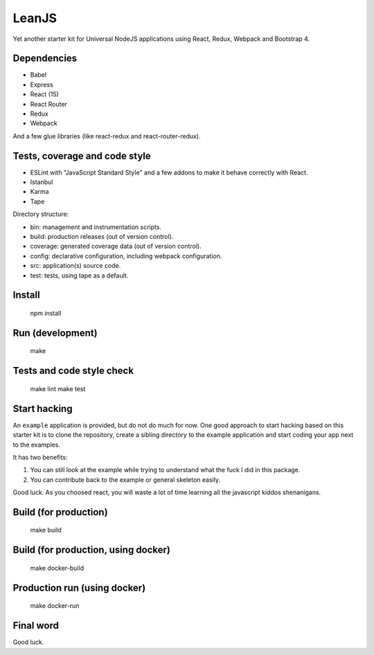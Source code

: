 LeanJS
======

Yet another starter kit for Universal NodeJS applications using React, Redux,
Webpack and Bootstrap 4.

.. image:: https://travis-ci.org/hartym/LeanJS.svg?branch=master
    :target: https://travis-ci.org/hartym/LeanJS

Dependencies
::::::::::::

* Babel
* Express
* React (15)
* React Router
* Redux
* Webpack

And a few glue libraries (like react-redux and react-router-redux).

Tests, coverage and code style
::::::::::::::::::::::::::::::

* ESLint with "JavaScript Standard Style" and a few addons to make it behave correctly with React.
* Istanbul
* Karma
* Tape

Directory structure:

* bin: management and instrumentation scripts.
* build: production releases (out of version control).
* coverage: generated coverage data (out of version control).
* config: declarative configuration, including webpack configuration.
* src: application(s) source code.
* test: tests, using tape as a default.


Install
:::::::

    npm install


Run (development)
:::::::::::::::::

    make


Tests and code style check
::::::::::::::::::::::::::

    make lint
    make test


Start hacking
:::::::::::::

An ``example`` application is provided, but do not do much for now. One good
approach to start hacking based on this starter kit is to clone the repository,
create a sibling directory to the example application and start coding your app
next to the examples.

It has two benefits:

1. You can still look at the example while trying to understand what the fuck I
   did in this package.

2. You can contribute back to the example or general skeleton easily.

Good luck. As you choosed react, you will waste a lot of time learning all the
javascript kiddos shenanigans.


Build (for production)
::::::::::::::::::::::

    make build


Build (for production, using docker)
::::::::::::::::::::::::::::::::::::

    make docker-build


Production run (using docker)
:::::::::::::::::::::::::::::

    make docker-run


Final word
::::::::::

Good luck.

